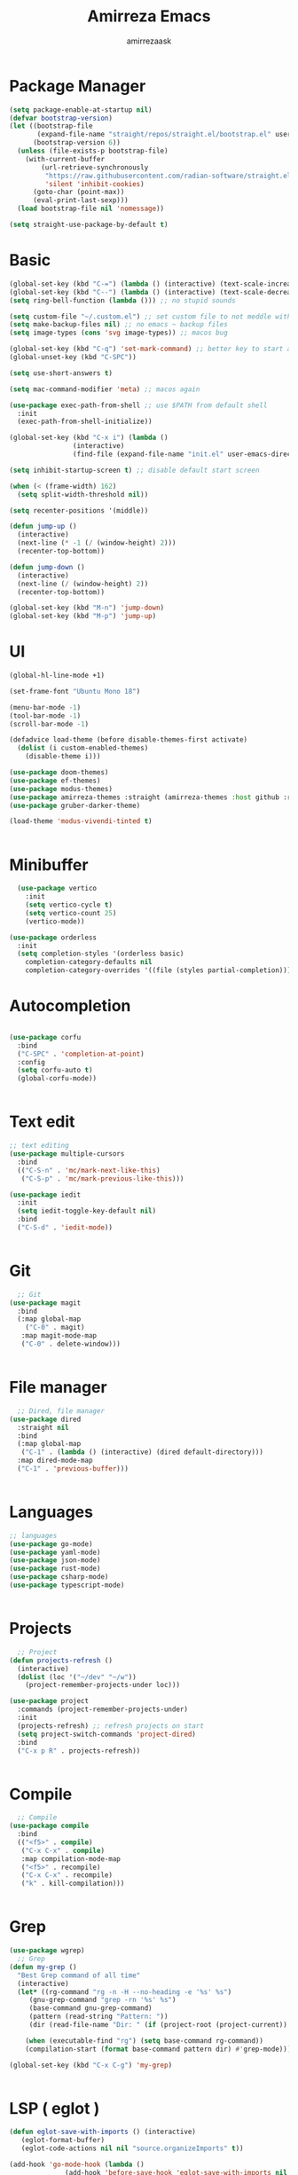 #+AUTHOR: amirrezaask
#+TITLE: Amirreza Emacs
* Package Manager
#+BEGIN_SRC emacs-lisp
(setq package-enable-at-startup nil)
(defvar bootstrap-version)
(let ((bootstrap-file
       (expand-file-name "straight/repos/straight.el/bootstrap.el" user-emacs-directory))
      (bootstrap-version 6))
  (unless (file-exists-p bootstrap-file)
    (with-current-buffer
        (url-retrieve-synchronously
         "https://raw.githubusercontent.com/radian-software/straight.el/develop/install.el"
         'silent 'inhibit-cookies)
      (goto-char (point-max))
      (eval-print-last-sexp)))
  (load bootstrap-file nil 'nomessage))

(setq straight-use-package-by-default t)
#+END_SRC

* Basic
#+BEGIN_SRC emacs-lisp
  (global-set-key (kbd "C-=") (lambda () (interactive) (text-scale-increase 1)))
  (global-set-key (kbd "C--") (lambda () (interactive) (text-scale-decrease 1)))
  (setq ring-bell-function (lambda ())) ;; no stupid sounds

  (setq custom-file "~/.custom.el") ;; set custom file to not meddle with init.el
  (setq make-backup-files nil) ;; no emacs ~ backup files
  (setq image-types (cons 'svg image-types)) ;; macos bug

  (global-set-key (kbd "C-q") 'set-mark-command) ;; better key to start a selection
  (global-unset-key (kbd "C-SPC"))

  (setq use-short-answers t)

  (setq mac-command-modifier 'meta) ;; macos again

  (use-package exec-path-from-shell ;; use $PATH from default shell
    :init
    (exec-path-from-shell-initialize))

  (global-set-key (kbd "C-x i") (lambda ()
				  (interactive)
				  (find-file (expand-file-name "init.el" user-emacs-directory))))

  (setq inhibit-startup-screen t) ;; disable default start screen

  (when (< (frame-width) 162)
    (setq split-width-threshold nil))

  (setq recenter-positions '(middle))

  (defun jump-up ()
    (interactive)
    (next-line (* -1 (/ (window-height) 2)))
    (recenter-top-bottom))

  (defun jump-down ()
    (interactive)
    (next-line (/ (window-height) 2))
    (recenter-top-bottom))

  (global-set-key (kbd "M-n") 'jump-down)
  (global-set-key (kbd "M-p") 'jump-up)

#+END_SRC

* UI
#+BEGIN_SRC emacs-lisp
(global-hl-line-mode +1)

(set-frame-font "Ubuntu Mono 18")

(menu-bar-mode -1)
(tool-bar-mode -1)
(scroll-bar-mode -1)

(defadvice load-theme (before disable-themes-first activate)
  (dolist (i custom-enabled-themes)
    (disable-theme i)))

(use-package doom-themes)
(use-package ef-themes)
(use-package modus-themes)
(use-package amirreza-themes :straight (amirreza-themes :host github :repo "amirrezaask/themes" :local-repo "amirreza-themes"))
(use-package gruber-darker-theme)

(load-theme 'modus-vivendi-tinted t)


#+END_SRC

* Minibuffer
#+BEGIN_SRC emacs-lisp
  (use-package vertico
    :init
    (setq vertico-cycle t)
    (setq vertico-count 25)
    (vertico-mode))

(use-package orderless
  :init
  (setq completion-styles '(orderless basic)
	completion-category-defaults nil
	completion-category-overrides '((file (styles partial-completion)))))

#+END_SRC

* Autocompletion
#+BEGIN_SRC emacs-lisp

(use-package corfu
  :bind
  ("C-SPC" . 'completion-at-point)
  :config
  (setq corfu-auto t)
  (global-corfu-mode))


#+END_SRC

* Text edit
#+BEGIN_SRC emacs-lisp
;; text editing
(use-package multiple-cursors
  :bind
  (("C-S-n" . 'mc/mark-next-like-this)
   ("C-S-p" . 'mc/mark-previous-like-this)))

(use-package iedit
  :init
  (setq iedit-toggle-key-default nil)
  :bind
  ("C-S-d" . 'iedit-mode))


#+END_SRC

* Git
#+BEGIN_SRC emacs-lisp
  ;; Git
(use-package magit
  :bind
  (:map global-map
	("C-0" . magit)
   :map magit-mode-map
   ("C-0" . delete-window)))


#+END_SRC

* File manager
#+BEGIN_SRC emacs-lisp
  ;; Dired, file manager
(use-package dired
  :straight nil
  :bind
  (:map global-map
   ("C-1" . (lambda () (interactive) (dired default-directory)))
  :map dired-mode-map
  ("C-1" . 'previous-buffer)))


#+END_SRC

* Languages
#+BEGIN_SRC emacs-lisp
;; languages
(use-package go-mode)
(use-package yaml-mode)
(use-package json-mode)
(use-package rust-mode)
(use-package csharp-mode)
(use-package typescript-mode)


#+END_SRC

* Projects
#+BEGIN_SRC emacs-lisp
  ;; Project
(defun projects-refresh ()
  (interactive)
  (dolist (loc '("~/dev" "~/w"))
    (project-remember-projects-under loc)))

(use-package project
  :commands (project-remember-projects-under)
  :init
  (projects-refresh) ;; refresh projects on start
  (setq project-switch-commands 'project-dired)
  :bind
  ("C-x p R" . projects-refresh))


#+END_SRC

* Compile
#+BEGIN_SRC emacs-lisp
  ;; Compile
(use-package compile
  :bind
  (("<f5>" . compile)
   ("C-x C-x" . compile)
   :map compilation-mode-map
   ("<f5>" . recompile)
   ("C-x C-x" . recompile)
   ("k" . kill-compilation)))


#+END_SRC

* Grep
#+BEGIN_SRC emacs-lisp
  (use-package wgrep)
    ;; Grep
  (defun my-grep ()
    "Best Grep command of all time"
    (interactive)
    (let* ((rg-command "rg -n -H --no-heading -e '%s' %s")
	   (gnu-grep-command "grep -rn '%s' %s")
	   (base-command gnu-grep-command)
	   (pattern (read-string "Pattern: "))
	   (dir (read-file-name "Dir: " (if (project-root (project-current)) (project-root (project-current)) default-directory))))
    
      (when (executable-find "rg") (setq base-command rg-command))
      (compilation-start (format base-command pattern dir) #'grep-mode)))

  (global-set-key (kbd "C-x C-g") 'my-grep)


#+END_SRC

* LSP ( eglot )
#+BEGIN_SRC emacs-lisp
  (defun eglot-save-with-imports () (interactive)
	 (eglot-format-buffer)
	 (eglot-code-actions nil nil "source.organizeImports" t))

  (add-hook 'go-mode-hook (lambda ()
			    (add-hook 'before-save-hook 'eglot-save-with-imports nil t)))

  (use-package eglot
    :hook
    ((go-mode rust-mode) . eglot-ensure)
    :bind
    (:map eglot-mode-map
	  ("C-x C-l" . eglot-save-with-imports)
	  ("C-c C-c" . eglot-code-actions)))

#+END_SRC
